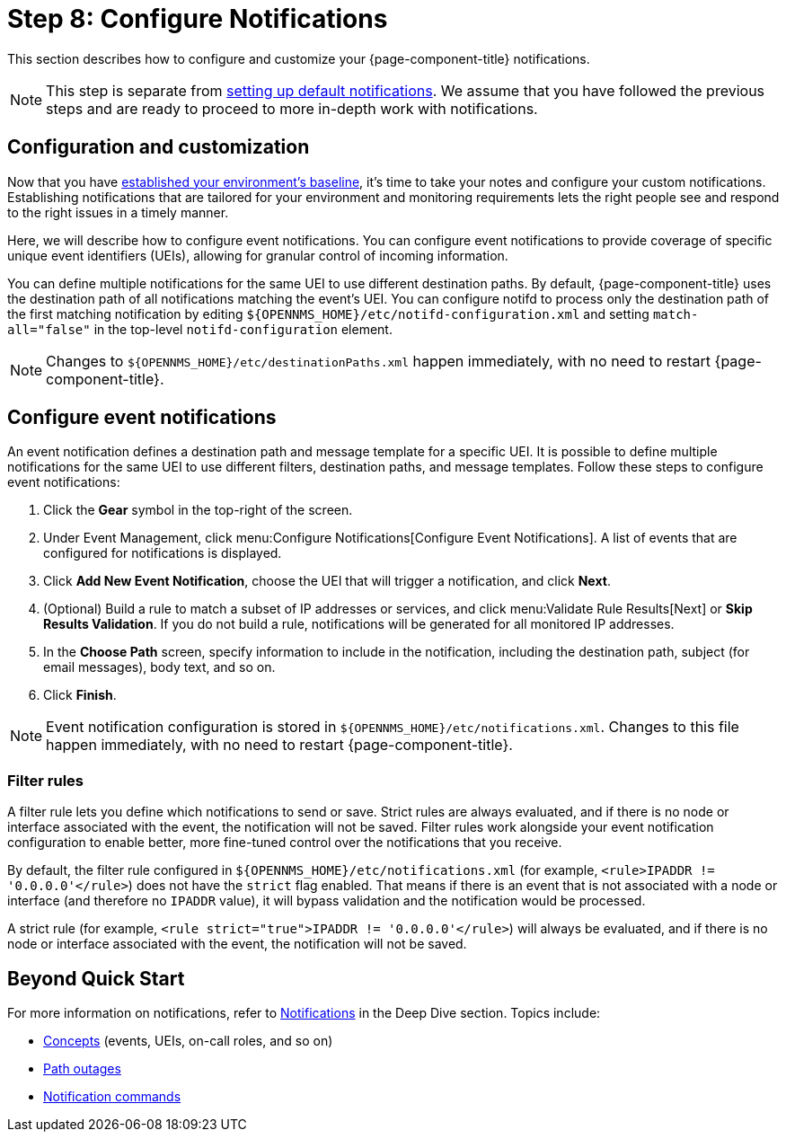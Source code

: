 
= Step 8: Configure Notifications

This section describes how to configure and customize your {page-component-title} notifications.

NOTE: This step is separate from xref:operation:quick-start/notifications.adoc[setting up default notifications].
We assume that you have followed the previous steps and are ready to proceed to more in-depth work with notifications.

== Configuration and customization

Now that you have xref:operation:quick-start/baseline.adoc[established your environment's baseline], it's time to take your notes and configure your custom notifications.
Establishing notifications that are tailored for your environment and monitoring requirements lets the right people see and respond to the right issues in a timely manner.

Here, we will describe how to configure event notifications.
You can configure event notifications to provide coverage of specific unique event identifiers (UEIs), allowing for granular control of incoming information.

You can define multiple notifications for the same UEI to use different destination paths.
By default, {page-component-title} uses the destination path of all notifications matching the event's UEI.
You can configure notifd to process only the destination path of the first matching notification by editing `$\{OPENNMS_HOME}/etc/notifd-configuration.xml` and setting `match-all="false"` in the top-level `notifd-configuration` element.

NOTE: Changes to `$\{OPENNMS_HOME}/etc/destinationPaths.xml` happen immediately, with no need to restart {page-component-title}.

== Configure event notifications

An event notification defines a destination path and message template for a specific UEI.
It is possible to define multiple notifications for the same UEI to use different filters, destination paths, and message templates.
Follow these steps to configure event notifications:

. Click the *Gear* symbol in the top-right of the screen.
. Under Event Management, click menu:Configure Notifications[Configure Event Notifications].
A list of events that are configured for notifications is displayed.
. Click *Add New Event Notification*, choose the UEI that will trigger a notification, and click *Next*.
. (Optional) Build a rule to match a subset of IP addresses or services, and click menu:Validate Rule Results[Next] or *Skip Results Validation*.
If you do not build a rule, notifications will be generated for all monitored IP addresses.
. In the *Choose Path* screen, specify information to include in the notification, including the destination path, subject (for email messages), body text, and so on.
. Click *Finish*.

NOTE: Event notification configuration is stored in `$\{OPENNMS_HOME}/etc/notifications.xml`.
Changes to this file happen immediately, with no need to restart {page-component-title}.

=== Filter rules

A filter rule lets you define which notifications to send or save.
Strict rules are always evaluated, and if there is no node or interface associated with the event, the notification will not be saved.
Filter rules work alongside your event notification configuration to enable better, more fine-tuned control over the notifications that you receive.

By default, the filter rule configured in `$\{OPENNMS_HOME}/etc/notifications.xml` (for example, `<rule>IPADDR != '0.0.0.0'</rule>`) does not have the `strict` flag enabled.
That means if there is an event that is not associated with a node or interface (and therefore no `IPADDR` value), it will bypass validation and the notification would be processed.

A strict rule (for example, `<rule strict="true">IPADDR != '0.0.0.0'</rule>`) will always be evaluated, and if there is no node or interface associated with the event, the notification will not be saved.

== Beyond Quick Start

For more information on notifications, refer to xref:operation:deep-dive/notifications/introduction.adoc[Notifications] in the Deep Dive section.
Topics include:

* xref:operation:deep-dive/notifications/concepts.adoc[Concepts] (events, UEIs, on-call roles, and so on)
* xref:operation:deep-dive/notifications/configuration.adoc#path-outage-notification[Path outages]
* xref:operation:deep-dive/notifications/commands.adoc[Notification commands]

